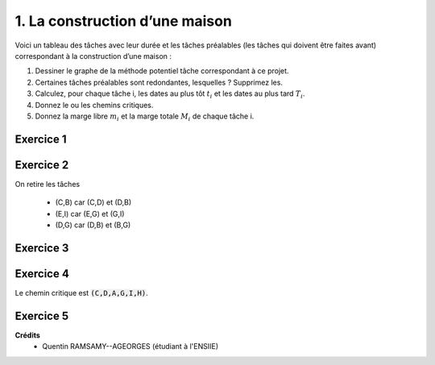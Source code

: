 ================================
1. La construction d’une maison
================================

.. image:: https://img.shields.io/badge/correction-vérifiée-green.svg?style=flat&amp;colorA=E1523D&amp;colorB=007D8A
   :alt: correction vérifiée

Voici un tableau des tâches avec leur durée et les tâches préalables (les tâches qui doivent être
faites avant) correspondant à la construction d’une maison :

.. image:: /assets/math/graph/exercice/ord/ord1.png

1. Dessiner le graphe de la méthode potentiel tâche correspondant à ce projet.
2. Certaines tâches préalables sont redondantes, lesquelles ? Supprimez les.
3. Calculez, pour chaque tâche i, les dates au plus tôt :math:`t_i` et les dates au plus tard :math:`T_i`.
4. Donnez le ou les chemins critiques.
5. Donnez la marge libre :math:`m_i` et la marge totale :math:`M_i` de chaque tâche i.

Exercice 1
-----------------

.. uml::

		class Début {
			{field} début min: 0
			{method} début max: 0
		}
		class TacheA {
			{field} début min: 0
			{method} début max: 0
		}
		class TacheB {
			{field} début min: 0
			{method} début max: 0
		}
		class TacheC {
			{field} début min: 0
			{method} début max: 0
		}
		class TacheD {
			{field} début min: 0
			{method} début max: 0
		}
		class TacheE {
			{field} début min: 0
			{method} début max: 0
		}
		class TacheF {
			{field} début min: 0
			{method} début max: 0
		}
		class TacheG {
			{field} début min: 0
			{method} début max: 0
		}
		class TacheH {
			{field} début min: 0
			{method} début max: 0
		}
		class TacheI {
			{field} début min: 0
			{method} début max: 0
		}
		class TacheJ {
			{field} début min: 0
			{method} début max: 0
		}
		class Fin {
			{field} début min: 0
			{method} début max: 0
		}

		Début --> TacheC : 0

		TacheA --> TacheG : 4

		TacheB --> TacheG : 2

		TacheC --> TacheD : 3
		TacheC --> TacheB : 3

		TacheD --> TacheA : 5
		TacheD --> TacheB : 5
		TacheD --> TacheE : 5
		TacheD --> TacheF : 5
		TacheD --> TacheG : 5

		TacheE --> TacheG : 3
		TacheE --> TacheI : 3
		TacheE --> TacheJ : 3

		TacheF --> TacheI : 2
		TacheF --> TacheJ : 2

		TacheG --> TacheI : 3

		TacheI --> TacheH : 3

		TacheJ --> TacheH : 3

		TacheH --> Fin : 2

		hide class circle

Exercice 2
-----------------

On retire les tâches

	* (C,B) car (C,D) et (D,B)
	* (E,I) car (E,G) et (G,I)
	* (D,G) car (D,B) et (B,G)

Exercice 3
-----------------

.. uml::

		class Début {
			{field} début min: 0
			{method} début max: 0
		}
		class TacheA {
			{field} début min: 8
			{method} début max: 8
		}
		class TacheB {
			{field} début min: 8
			{method} début max: 10
		}
		class TacheC {
			{field} début min: 0
			{method} début max: 0
		}
		class TacheD {
			{field} début min: 3
			{method} début max: 3
		}
		class TacheE {
			{field} début min: 8
			{method} début max: 9
		}
		class TacheF {
			{field} début min: 8
			{method} début max: 13
		}
		class TacheG {
			{field} début min: 12
			{method} début max: 12
		}
		class TacheH {
			{field} début min: 18
			{method} début max: 18
		}
		class TacheI {
			{field} début min: 15
			{method} début max: 15
		}
		class TacheJ {
			{field} début min: 11
			{method} début max: 15
		}
		class Fin {
			{field} début min: 20
			{method} début max: 20
		}

		Début --> TacheC : 0

		TacheA --> TacheG : 4

		TacheB --> TacheG : 2

		TacheC --> TacheD : 3

		TacheD --> TacheA : 5
		TacheD --> TacheB : 5
		TacheD --> TacheE : 5
		TacheD --> TacheF : 5

		TacheE --> TacheG : 3
		TacheE --> TacheJ : 3

		TacheF --> TacheI : 2
		TacheF --> TacheJ : 2

		TacheG --> TacheI : 3

		TacheI --> TacheH : 3

		TacheJ --> TacheH : 3

		TacheH --> Fin : 2

		hide class circle

Exercice 4
-----------------

Le chemin critique est :code:`(C,D,A,G,I,H)`.

Exercice 5
-----------------

.. uml::

		class Début {
			{field} début min: 0
			{field} début max: 0
			{method} marge libre : 0
			{method} marge totale : 0
		}
		class TacheA {
			{field} début min: 8
			{field} début max: 8
			{method} marge libre : 0
			{method} marge totale : 0
		}
		class TacheB {
			{field} début min: 8
			{field} début max: 10
			{method} marge libre : 2
			{method} marge totale : 2
		}
		class TacheC {
			{field} début min: 0
			{field} début max: 0
			{method} marge libre : 0
			{method} marge totale : 0
		}
		class TacheD {
			{field} début min: 3
			{field} début max: 3
			{method} marge libre : 0
			{method} marge totale : 0
		}
		class TacheE {
			{field} début min: 8
			{field} début max: 9
			{method} marge libre : 0
			{method} marge totale : 1
		}
		class TacheF {
			{field} début min: 8
			{field} début max: 13
			{method} marge libre : 1
			{method} marge totale : 5
		}
		class TacheG {
			{field} début min: 12
			{field} début max: 12
			{method} marge libre : 0
			{method} marge totale : 0
		}
		class TacheH {
			{field} début min: 18
			{field} début max: 18
			{method} marge libre : 0
			{method} marge totale : 0
		}
		class TacheI {
			{field} début min: 15
			{field} début max: 15
			{method} marge libre : 0
			{method} marge totale : 0
		}
		class TacheJ {
			{field} début min: 11
			{field} début max: 15
			{method} marge libre : 4
			{method} marge totale : 4
		}
		class Fin {
			{field} début min: 20
			{field} début max: 20
			{method} marge libre : 0
			{method} marge totale : 0
		}

		Début --> TacheC : 0

		TacheA --> TacheG : 4

		TacheB --> TacheG : 2

		TacheC --> TacheD : 3

		TacheD --> TacheA : 5
		TacheD --> TacheB : 5
		TacheD --> TacheE : 5
		TacheD --> TacheF : 5

		TacheE --> TacheG : 3
		TacheE --> TacheJ : 3

		TacheF --> TacheI : 2
		TacheF --> TacheJ : 2

		TacheG --> TacheI : 3

		TacheI --> TacheH : 3

		TacheJ --> TacheH : 3

		TacheH --> Fin : 2

		hide class circle

**Crédits**
	* Quentin RAMSAMY--AGEORGES (étudiant à l'ENSIIE)